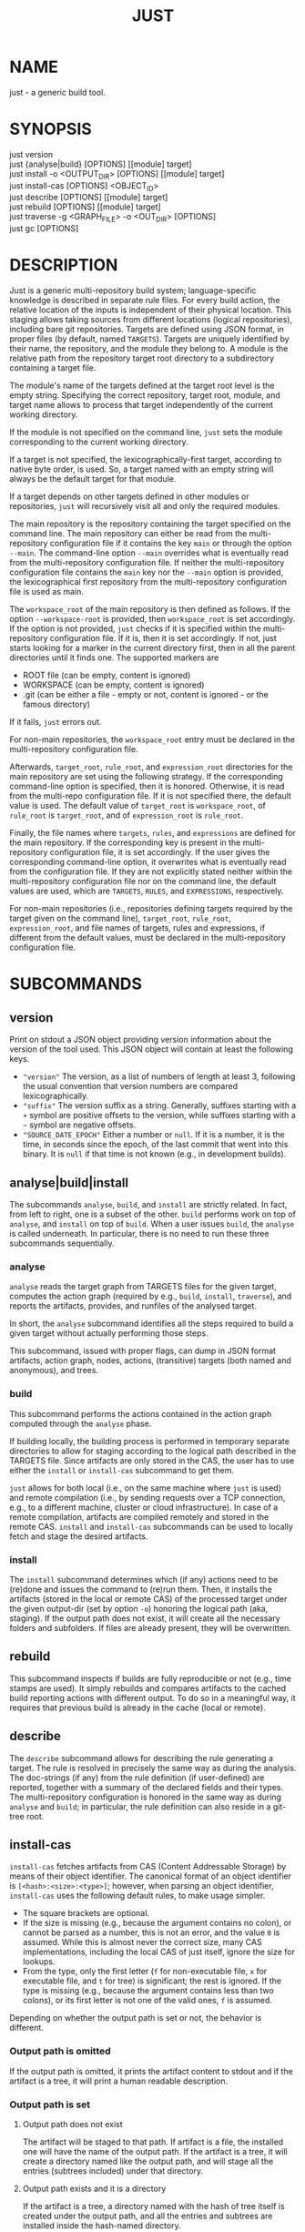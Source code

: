 #+TITLE: JUST
#+MAN_CLASS_OPTIONS: section-id=1

* NAME

just - a generic build tool.

* SYNOPSIS

just version\\
just {analyse|build} [OPTIONS] [[module] target]\\
just install -o <OUTPUT_DIR> [OPTIONS] [[module] target]\\
just install-cas [OPTIONS] <OBJECT_ID>\\
just describe [OPTIONS] [[module] target]\\
just rebuild [OPTIONS] [[module] target]\\
just traverse -g <GRAPH_FILE> -o <OUT_DIR> [OPTIONS]\\
just gc [OPTIONS]

* DESCRIPTION

Just is a generic multi-repository build system; language-specific
knowledge is described in separate rule files. For every build action,
the relative location of the inputs is independent of their physical
location. This staging allows taking sources from different locations
(logical repositories), including bare git repositories. Targets are
defined using JSON format, in proper files (by default, named
~TARGETS~). Targets are uniquely identified by their name, the
repository, and the module they belong to. A module is the relative
path from the repository target root directory to a subdirectory
containing a target file.

The module's name of the targets defined at the target root level is
the empty string. Specifying the correct repository, target root,
module, and target name allows to process that target independently of
the current working directory.

If the module is not specified on the command line, ~just~ sets the
module corresponding to the current working directory.

If a target is not specified, the lexicographically-first target,
according to native byte order, is used. So, a target named with an
empty string will always be the default target for that module.

If a target depends on other targets defined in other modules or
repositories, ~just~ will recursively visit all and only the required
modules.

The main repository is the repository containing the target specified
on the command line. The main repository can either be read from the
multi-repository configuration file if it contains the key ~main~ or
through the option ~--main~. The command-line option ~--main~
overrides what is eventually read from the multi-repository
configuration file. If neither the multi-repository configuration file
contains the ~main~ key nor the ~--main~ option is provided, the lexicographical
first repository from the multi-repository configuration file is used as main.

The ~workspace_root~ of the main repository is then defined as
follows. If the option ~--workspace-root~ is provided, then
~workspace_root~ is set accordingly. If the option is not provided,
~just~ checks if it is specified within the multi-repository
configuration file. If it is, then it is set accordingly. If not, just
starts looking for a marker in the current directory first, then in
all the parent directories until it finds one. The supported markers
are
   - ROOT file (can be empty, content is ignored)
   - WORKSPACE (can be empty, content is ignored)
   - .git (can be either a file - empty or not, content is ignored -
     or the famous directory)
If it fails, ~just~ errors out.

For non-main repositories, the ~workspace_root~ entry must be declared
in the multi-repository configuration file.

Afterwards, ~target_root~, ~rule_root~, and ~expression_root~
directories for the main repository are set using the following
strategy. If the corresponding command-line option is specified, then
it is honored. Otherwise, it is read from the multi-repo configuration
file. If it is not specified there, the default value is used. The
default value of ~target_root~ is ~workspace_root~, of ~rule_root~ is
~target_root~, and of ~expression_root~ is ~rule_root~.

Finally, the file names where ~targets~, ~rules~, and ~expressions~
are defined for the main repository. If the corresponding key is
present in the multi-repository configuration file, it is set
accordingly. If the user gives the corresponding command-line option,
it overwrites what is eventually read from the configuration file. If
they are not explicitly stated neither within the multi-repository
configuration file nor on the command line, the default values are
used, which are ~TARGETS~, ~RULES~, and ~EXPRESSIONS~, respectively.

For non-main repositories (i.e., repositories defining targets
required by the target given on the command line), ~target_root~,
~rule_root~, ~expression_root~, and file names of targets, rules and
expressions, if different from the default values, must be declared in
the multi-repository configuration file.

* SUBCOMMANDS

** version

Print on stdout a JSON object providing version information about
the version of the tool used. This JSON object will contain at
least the following keys.
- ~"version"~ The version, as a list of numbers of length at least
  3, following the usual convention that version numbers are compared
  lexicographically.
- ~"suffix"~ The version suffix as a string. Generally, suffixes
  starting with a ~+~ symbol are positive offsets to the version,
  while suffixes starting with a ~~~ symbol are negative offsets.
- ~"SOURCE_DATE_EPOCH"~ Either a number or ~null~. If it is a
  number, it is the time, in seconds since the epoch, of the last
  commit that went into this binary. It is ~null~ if that time is
  not known (e.g., in development builds).

** analyse|build|install

The subcommands ~analyse~, ~build~, and ~install~ are strictly
related. In fact, from left to right, one is a subset of the
other. ~build~ performs work on top of ~analyse~, and ~install~ on top
of ~build~. When a user issues ~build~, the ~analyse~ is called
underneath. In particular, there is no need to run these three
subcommands sequentially.

*** analyse

~analyse~ reads the target graph from TARGETS files for the given
target, computes the action graph (required by e.g., ~build~,
~install~, ~traverse~), and reports the artifacts, provides, and
runfiles of the analysed target.

In short, the ~analyse~ subcommand identifies all the steps required to
build a given target without actually performing those steps.

This subcommand, issued with proper flags, can dump in JSON format
artifacts, action graph, nodes, actions, (transitive) targets (both
named and anonymous), and trees.

*** build

This subcommand performs the actions contained in the action graph
computed through the ~analyse~ phase.

If building locally, the building process is performed in temporary
separate directories to allow for staging according to the logical
path described in the TARGETS file. Since artifacts are only stored in
the CAS, the user has to use either the ~install~ or ~install-cas~
subcommand to get them.

~just~ allows for both local (i.e., on the same machine where ~just~
is used) and remote compilation (i.e., by sending requests over a TCP
connection, e.g., to a different machine, cluster or cloud
infrastructure). In case of a remote compilation, artifacts are
compiled remotely and stored in the remote CAS. ~install~ and
~install-cas~ subcommands can be used to locally fetch and stage the
desired artifacts.

*** install

The ~install~ subcommand determines which (if any) actions need to be
(re)done and issues the command to (re)run them. Then, it installs the
artifacts (stored in the local or remote CAS) of the processed target
under the given output-dir (set by option ~-o~) honoring the logical
path (aka, staging). If the output path does not exist, it will create
all the necessary folders and subfolders. If files are already present,
they will be overwritten.

** rebuild

This subcommand inspects if builds are fully reproducible or not
(e.g., time stamps are used). It simply rebuilds and compares
artifacts to the cached build reporting actions with different
output. To do so in a meaningful way, it requires that previous build
is already in the cache (local or remote).

** describe

The ~describe~ subcommand allows for describing the rule generating a
target. The rule is resolved in precisely the same way as during the
analysis. The doc-strings (if any) from the rule definition (if
user-defined) are reported, together with a summary of the declared
fields and their types. The multi-repository configuration is honored
in the same way as during ~analyse~ and ~build~; in particular, the
rule definition can also reside in a git-tree root.

** install-cas

~install-cas~ fetches artifacts from CAS (Content Addressable
Storage) by means of their object identifier. The canonical format
of an object identifier is ~[<hash>:<size>:<type>]~; however, when
parsing an object identifier, ~install-cas~ uses the following
default rules, to make usage simpler.
- The square brackets are optional.
- If the size is missing (e.g., because the argument contains no
  colon), or cannot be parsed as a number, this is not an error,
  and the value ~0~ is assumed. While this is almost never the
  correct size, many CAS implementations, including the local CAS
  of just itself, ignore the size for lookups.
- From the type, only the first letter (~f~ for non-executable
  file, ~x~ for executable file, and ~t~ for tree) is significant;
  the rest is ignored. If the type is missing (e.g., because the
  argument contains less than two colons), or its first letter is
  not one of the valid ones, ~f~ is assumed.

Depending on whether the output path is set
or not, the behavior is different.

*** Output path is omitted

If the output path is omitted, it prints the artifact content to
stdout and if the artifact is a tree, it will print a human readable
description.

*** Output path is set

**** Output path does not exist

The artifact will be staged to that path. If artifact is a file, the
installed one will have the name of the output path. If the artifact
is a tree, it will create a directory named like the output path, and
will stage all the entries (subtrees included) under that directory.

**** Output path exists and it is a directory

If the artifact is a tree, a directory named with the hash of tree
itself is created under the output path, and all the entries and
subtrees are installed inside the hash-named directory.

If the artifact is a file, it is installed under the output path and
named according to the hash of the artifact itself.

**** Output path exists and it is a file

If the artifact is a file, it will replace the existing file. If
the artifact is a tree, it will cause an error.

** traverse

It allows for the building and staging of requested artifacts from a
well-defined graph file. See *just-graph-file(5)* for more details.

** gc

The *gc* subcommand triggers garbage collection of the local cache.
More precisely, it rotates the cache and CAS generations. During
a build, upon cache hit, everything related to that cache hit is
uplinked to the youngest generation; therefore, upon a call to ~gc~
everything not referenced since the last call to ~gc~ is purged
and the corresponding disk space reclaimed.

* OPTIONS

** Generic program information

   *-h*, *--help*
     Output a usage message and exit.\\
     Supported by: all subcommands.

** Compatibility options

   *--compatible* \\
   At increased computational effort, be compatible with the original
   remote build execution protocol. As the change affects identifiers,
   the flag must be used consistently for all related invocations.\\
   Supported by: analyse|build|install-cas|install|rebuild|traverse.

** Build configuration options

   *--action-timeout* NUM\\
   Action timeout in seconds. (Default: 300). The timeout is honored
   only for the remote build.\\
   Supported by: build|install|rebuild|traverse.

   *-c*, *--config* PATH\\
   Path to configuration file.\\
   Supported by: analyse|build|describe|install|rebuild.

   *-C*, *--repository-config* PATH\\
   Path to configuration file for multi-repository builds. See
   *just-repository-config(5)* for more details.\\
   Supported by: analyse|build|describe|install|rebuild|traverse.

   *-D*, *--defines* JSON\\
   Defines, via an in-line JSON object a configuration to overlay
   (in the sense of ~map_union~) to the configuration
   obtained by the *--config* option. If *-D* is given several times,
   only the latest *-D* option is taken.\\
   Supported by: analyse|build|describe|install|rebuild.

   *--request-action-input* ACTION\\
   Modify the request to be, instead of the analysis result of the requested
   target, the input stage of the specified action as artifacts, with empty
   runfiles and a provides map providing the remaining information about the
   action, in particular as ~"cmd"~ the arguments vector and ~"env"~ the
   environment.

   An action can be specified in the following ways
   - an action identifier prefixed by the ~%~ character
   - a number prefixed by the ~#~ character (note that it requires quoting
     on most shells). This specifies the action with that index of the actions
     associated directly with that target; the indices start from ~0~ onwards,
     and negative indices count from the end of the array of actions.
   - an action identifier or number without prefix, provided the action
     identifier does not start with either ~%~ or ~#~ and the number does not
     happen to be a valid action identifier.
   Supported by: analyse|build|describe|install|rebuild.

   *--expression-file-name* TEXT\\
   Name of the expressions file.\\
   Supported by: analyse|build|describe|install|rebuild.

   *--expression-root* PATH\\
   Path of the expression files' root directory. Default: Same as --rule-root.\\
   Supported by: analyse|build|describe|install|rebuild.

   *-L*, *--local-launcher* <JSON_ARRAY>\\
   JSON array with the list of strings representing the launcher to
   prepend actions' commands before being executed locally. Default
   value: ~["env", "--"]~ \\
   Supported by: build|install|rebuild|traverse.

   *--local-build-root* PATH\\
   Root for local CAS, cache, and build directories. The path will be
   created if it does not exist already.\\
   Supported by: build|install-cas|install|rebuild|traverse|gc.

   *--main* NAME\\
   The repository to take the target from.\\
   Supported by: analyse|build|describe|install|rebuild|traverse.

   *--rule-file-name* TEXT\\
   Name of the rules file.\\
   Supported by: analyse|build|describe|install|rebuild.

   *--rule-root* PATH\\
   Path of the rule files' root directory. Default: Same as --target-root\\
   Supported by: analyse|build|describe|install|rebuild.

   *--target-file-name* TEXT\\
   Name of the targets file.\\
   Supported by: analyse|build|describe|install|rebuild.

   *--target-root* PATH\\
   Path of the target files' root directory. Default: Same as --workspace-root\\
   Supported by: analyse|build|describe|install|rebuild.

   *-w*, *--workspace-root* PATH\\
   Path of the workspace's root directory.\\
   Supported by: analyse|build|describe|install|rebuild|traverse.

** General output options

   *--dump-artifacts-to-build* PATH\\
   File path for writing the artifacts to build to. Output format is
   JSON map with staging path as key, and intentional artifact
   description as value.\\
   Supported by: analyse|build|install|rebuild.

   *--dump-artifacts* PATH\\
   Dump artifacts generated by the given target. Using ~-~ as PATH, it
   is interpreted as stdout. Note that, passing ~./-~ will instead
   create a file named ~-~ in the current directory. Output format is
   JSON map with staging path as key, and object id description (hash,
   type, size) as value. Each artifact is guaranteed to be KNOWN in
   CAS. Therefore, this option cannot be used with ~analyse~.\\
   Supported by: build|install|rebuild|traverse.

   *--dump-graph* PATH\\
   File path for writing the action graph description to. See
   *just-graph-file(5)* for more details.\\
   Supported by: analyse|build|install|rebuild.

   *-f,--log-file* PATH\\
   Path to local log file. ~just~ will store the information printed
   on stderr in the log file along with the thread id and timestamp
   when the output has been generated.\\
   Supported by: analyse|build|describe|install|install-cas|rebuild|traverse.

   *--log-limit* NUM\\
   Log limit (higher is more verbose) in interval [0,6] (Default: 3).\\
   Supported by: analyse|build|describe|install|install-cas|rebuild|traverse.

   *--expression-log-limit* NUM\\
   In error messages, truncate the entries in the enumeration of the active
   environment, as well as the expression to be evaluated, to the specified
   number of characters (default: 320).\\
   Supported by: analyse|build|install

   *-P*, *--print-to-stdout* LOGICAL_PATH\\
   After building, print the specified artifact to stdout.\\

   *-s*, *--show-runfiles* \\
   Do not omit runfiles in build report.\\
   Supported by: build|install|rebuild|traverse.

** Output dir and path

   *-o*, *--output-dir* PATH\\
   Path of the directory where outputs will be copied. If the output
   path does not exist, it will create all the necessary folders and
   subfolders. If the artifacts have been already staged, they will be
   overwritten.\\
   Required by: install|traverse.

   *-o*, *--output-path* PATH\\
   Install path for the artifact. Refer to *install-cas* section for
   more details.\\
   Supported by: install-cas

** Parallelism options

   *-J*, *--build-jobs* NUM\\
   Number of jobs to run during build phase. Default: same as --jobs.\\
   Supported by: build|install|rebuild|traverse.

   *-j*, *--jobs* NUM\\
   Number of jobs to run. Default: Number of cores.\\
   Supported by: analyse|build|describe|install|rebuild|traverse.

** Remote execution options

   As remote execution properties shard the target-level cache, they are also
   available for analysis. In this way, the same action identifiers can be
   achieved despite the extensional projection inherent to target level caching,
   e.g., in conjunction with *--request-action-input*.

   *--remote-execution-property* KEY:VAL\\
   Property for remote execution as key-value pair. Specifying this
   option multiple times will accumulate pairs. If multiple pairs with
   the same key are given, the latest wins.\\
   Supported by: analyse|build|install|rebuild|traverse.

   *-r*, *--remote-execution-address* NAME:PORT\\
   Address of the remote execution service.\\
   Supported by: analyse|build|install-cas|install|rebuild|traverse.

** Authentication options

   Only TLS and mutual TLS (mTLS) are supported.

   *--tls-ca-cert* PATH\\
   Path to a TLS CA certificate that is trusted to sign the server
   certificate.
   Supported by: build|install-cas|install|rebuild|traverse.
   
   *--tls-client-cert* PATH\\
   Path to a TLS client certificate to enable mTLS. It must be passed
   in conjunction with *--tls-client-key* and *--tls-ca-cert*.
   Supported by: build|install-cas|install|rebuild|traverse.

   *--tls-client-key* PATH\\
   Path to a TLS client key to enable mTLS. It must be passed in
   conjunction with *--tls-client-cert* and *--tls-ca-cert*.
   Supported by: build|install-cas|install|rebuild|traverse.

** *analyse* specific options

   *--dump-actions* PATH\\
   Dump actions to file. ~-~ is treated as stdout. Output is a list of
   action descriptions, in JSON format, for the given target.

   *--dump-anonymous* PATH\\
   Dump anonymous targets to file. ~-~ is treated as stdout. Output is
   a JSON map, for all transitive targets, with two entries: ~nodes~
   and ~rule_maps~. The former contains maps between node id and the
   node description. ~rule_maps~ states the maps between the
   ~mode_type~ and the rule to use in order to make a target out of
   the node.

   *--dump-blobs* PATH\\
   Dump blobs to file. ~-~ is treated as stdout. The term ~blob~
   identifies a collection of strings that the execution back end
   should be aware of before traversing the action graph. A blob, will
   be referred to as a KNOWN artifact in the action graph.

   *--dump-nodes* PATH\\
   Dump nodes of only the given target to file. ~-~ is treated as
   stdout. Output is a JSON map between node id and its description.

   *--dump-vars* PATH\\
   Dump configuration variables to file. ~-~ is treated as
   stdout. The output is a JSON list of those variable names (in
   lexicographic order) at which the configuration influenced the
   analysis of this target. This might contain variables unset
   in the configuration if the fact that they were unset (and
   hence treated as the default ~null~) was relevant for the
   analysis of that target.

   *--dump-targets* PATH\\
   Dump all transitive targets to file for the given target. ~-~ is
   treated as stdout. Output is a JSON map of all targets encoded as
   tree by their entity name:

   #+BEGIN_SRC shell
    { "#": // anonymous targets
      { "<rule_map_id>":
        { "<node_id>": ["<serialized config1>", ...] } // all configs this target is configured with
      }
    , "@": // "normal" targets
      { "<repo>":
        { "<module>":
          { "<target>": ["<serialized config1>", ...] } // all configs this target is configured with
        }
      }
    }
   #+END_SRC

   *--dump-export-targets* PATH\\
   Dump all transitive targets to file for the given target that are
   export targets. ~-~ is treated as stdout. The output format is
   the same as for *--dump-targets*.

   *--dump-targets-graph* PATH\\
   Dump the graph of configured targets to a file (even if it
   is called ~-~). In this graph, only non-source targets are
   reported. The graph is represented as a JSON object. The keys
   are the nodes of the graph, and for each node, the value is a
   JSON object containing the different kind of dependencies (each
   represented as a list of nodes).
   - "declared" are the dependencies coming from the target fields
     in the definition of the target
   - "implicit" are the dependencies implicit from the rule definition
   - "anonymous" are the dependencies on anonymous targets implicitly
     referenced during the evaluation of that rule
   While the node names are strings (so that they can be keys in
   a JSON object), they can themselves be decoded as JSON and in
   this way precisely name the configured target. More precisely,
   the JSON decoding of a node name is a list of length two,
   with the first entry being the target name (as ~["@", repo,
   module, target]~ or ~["#", rule_map_id, node_id]~) and the
   second entry the effective configuration.

   *--dump-trees* PATH\\
   Dump trees and all subtrees of the given target to file. ~-~ is
   treated as stdout. Output is a JSON map between tree ids and the
   corresponding artifact map, which maps the path to the artifact
   description.

** *rebuild* specific options

   *--vs* NAME:PORT|"local"\\
   Cache endpoint to compare against (use "local" for local cache).

   *--dump-flaky* PATH\\
   Dump flaky actions to file.

** *traverse* specific options

   *-a*, *--artifacts* TEXT\\
   JSON maps between relative path where to copy the artifact and its
   description (as JSON object as well).

   *-g*, *--graph-file* TEXT ~[[REQUIRED]]~ \\
   Path of the file containing the description of the actions. See
   *just-graph-file(5)* for more details.

   *--git-cas* TEXT\\
   Path to a Git repository, containing blobs of potentially missing
   KNOWN artifacts.

** *describe* specific options

   *--json*\\
   Omit pretty-printing and describe rule in JSON format.

   *--rule*\\
   Module and target arguments refer to a rule instead of a target.

* EXIT STATUS

The exit status of ~just~ is one of the following values:
   - 0: the command completed successfully
   - 1: the command could not complete due to some errors (e.g.,
     compilation errors, missing arguments, syntax errors, etc.)
   - 2: the command successfully parsed all the needed files (e.g.,
     TARGETS), successfully compiled the eventually required objects,
     but the generation of some artifacts failed (e.g., a test
     failed).
